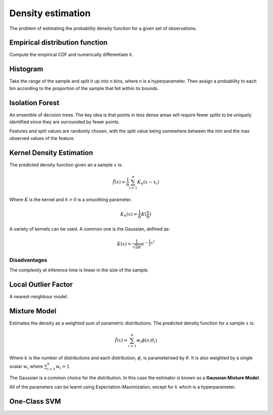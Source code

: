 """"""""""""""""""""
Density estimation
""""""""""""""""""""
The problem of estimating the probability density function for a given set of observations.

Empirical distribution function
---------------------------------
Compute the empirical CDF and numerically differentiate it.

Histogram
-----------
Take the range of the sample and split it up into n bins, where n is a hyperparameter. Then assign a probability to each bin according to the proportion of the sample that fell within its bounds.

Isolation Forest
-------------------
An ensemble of decision trees. The key idea is that points in less dense areas will require fewer splits to be uniquely identified since they are surrounded by fewer points.

Features and split values are randomly chosen, with the split value being somewhere between the min and the max observed values of the feature.

Kernel Density Estimation
---------------------------
The predicted density function given an a sample :math:`x` is:

.. math::

  \hat{f}(x) = \frac{1}{n}\sum_{i=1}^n K_h(x - x_i)
  
Where :math:`K` is the kernel and :math:`h > 0` is a smoothing parameter.

.. math::

  K_h(x) = \frac{1}{h}K\big(\frac{x}{h}\big)

A variety of kernels can be used. A common one is the Gaussian, defined as:

.. math::

  K(x) = \frac{1}{\sqrt{2\pi}} e^{-\frac{1}{2} x^2}
  
Disadvantages
_______________
The complexity at inference time is linear in the size of the sample.

Local Outlier Factor
-----------------------
A nearest-neighbour model.

Mixture Model
------------------------
Estimates the density as a weighted sum of parametric distributions. The predicted density function for a sample :math:`x` is:

.. math::

  \hat{f}(x) = \sum_{i=1}^k w_i \phi(x;\theta_i)

Where :math:`k` is the number of distributions and each distribution, :math:`\phi`, is parameterised by :math:`\theta`. It is also weighted by a single scalar :math:`w_i` where :math:`\sum_{i=1}^k w_i = 1`.

The Gaussian is a common choice for the distribution. In this case the estimator is known as a **Gaussian Mixture Model**.

All of the parameters can be learnt using Expectation-Maximization, except for :math:`k` which is a hyperparameter.

One-Class SVM
----------------

